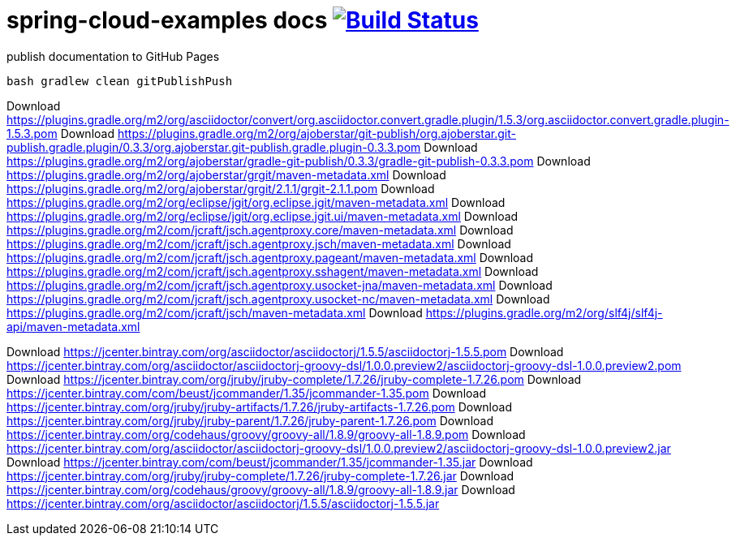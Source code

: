 = spring-cloud-examples docs image:https://travis-ci.org/daggerok/spring-cloud-examples.svg?branch=master["Build Status", link="https://travis-ci.org/daggerok/spring-cloud-examples"]

.publish documentation to GitHub Pages
[sources,bash]
----
bash gradlew clean gitPublishPush
----

Download https://plugins.gradle.org/m2/org/asciidoctor/convert/org.asciidoctor.convert.gradle.plugin/1.5.3/org.asciidoctor.convert.gradle.plugin-1.5.3.pom
Download https://plugins.gradle.org/m2/org/ajoberstar/git-publish/org.ajoberstar.git-publish.gradle.plugin/0.3.3/org.ajoberstar.git-publish.gradle.plugin-0.3.3.pom
Download https://plugins.gradle.org/m2/org/ajoberstar/gradle-git-publish/0.3.3/gradle-git-publish-0.3.3.pom
Download https://plugins.gradle.org/m2/org/ajoberstar/grgit/maven-metadata.xml
Download https://plugins.gradle.org/m2/org/ajoberstar/grgit/2.1.1/grgit-2.1.1.pom
Download https://plugins.gradle.org/m2/org/eclipse/jgit/org.eclipse.jgit/maven-metadata.xml
Download https://plugins.gradle.org/m2/org/eclipse/jgit/org.eclipse.jgit.ui/maven-metadata.xml
Download https://plugins.gradle.org/m2/com/jcraft/jsch.agentproxy.core/maven-metadata.xml
Download https://plugins.gradle.org/m2/com/jcraft/jsch.agentproxy.jsch/maven-metadata.xml
Download https://plugins.gradle.org/m2/com/jcraft/jsch.agentproxy.pageant/maven-metadata.xml
Download https://plugins.gradle.org/m2/com/jcraft/jsch.agentproxy.sshagent/maven-metadata.xml
Download https://plugins.gradle.org/m2/com/jcraft/jsch.agentproxy.usocket-jna/maven-metadata.xml
Download https://plugins.gradle.org/m2/com/jcraft/jsch.agentproxy.usocket-nc/maven-metadata.xml
Download https://plugins.gradle.org/m2/com/jcraft/jsch/maven-metadata.xml
Download https://plugins.gradle.org/m2/org/slf4j/slf4j-api/maven-metadata.xml

Download https://jcenter.bintray.com/org/asciidoctor/asciidoctorj/1.5.5/asciidoctorj-1.5.5.pom
Download https://jcenter.bintray.com/org/asciidoctor/asciidoctorj-groovy-dsl/1.0.0.preview2/asciidoctorj-groovy-dsl-1.0.0.preview2.pom
Download https://jcenter.bintray.com/org/jruby/jruby-complete/1.7.26/jruby-complete-1.7.26.pom
Download https://jcenter.bintray.com/com/beust/jcommander/1.35/jcommander-1.35.pom
Download https://jcenter.bintray.com/org/jruby/jruby-artifacts/1.7.26/jruby-artifacts-1.7.26.pom
Download https://jcenter.bintray.com/org/jruby/jruby-parent/1.7.26/jruby-parent-1.7.26.pom
Download https://jcenter.bintray.com/org/codehaus/groovy/groovy-all/1.8.9/groovy-all-1.8.9.pom
Download https://jcenter.bintray.com/org/asciidoctor/asciidoctorj-groovy-dsl/1.0.0.preview2/asciidoctorj-groovy-dsl-1.0.0.preview2.jar
Download https://jcenter.bintray.com/com/beust/jcommander/1.35/jcommander-1.35.jar
Download https://jcenter.bintray.com/org/jruby/jruby-complete/1.7.26/jruby-complete-1.7.26.jar
Download https://jcenter.bintray.com/org/codehaus/groovy/groovy-all/1.8.9/groovy-all-1.8.9.jar
Download https://jcenter.bintray.com/org/asciidoctor/asciidoctorj/1.5.5/asciidoctorj-1.5.5.jar
